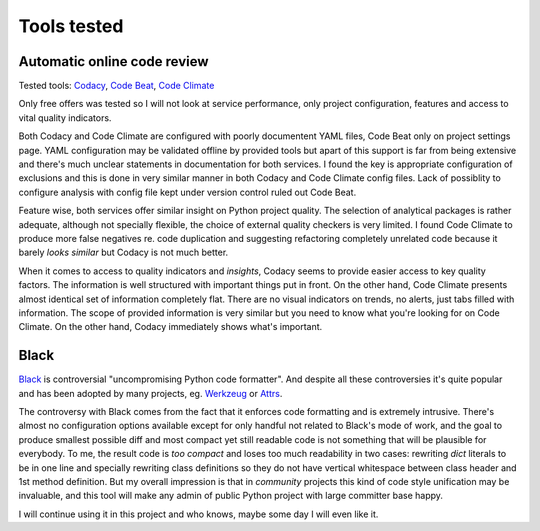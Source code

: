 Tools tested
============

Automatic online code review
----------------------------

Tested tools: `Codacy <https://www.codacy.com>`_,
`Code Beat <https://codebeat.co/>`_, `Code Climate <https://codeclimate.com/>`_

Only free offers was tested so I will not look at service performance, only
project configuration, features and access to vital quality indicators.

Both Codacy and Code Climate are configured with poorly documentent YAML files,
Code Beat only on project settings page. YAML configuration may be validated
offline by provided tools but apart of this support is far from being extensive
and there's much unclear statements in documentation for both services. I found
the key is appropriate configuration of exclusions and this is done in very
similar manner in both Codacy and Code Climate config files. Lack of possiblity
to configure analysis with config file kept under version control ruled out
Code Beat.

Feature wise, both services offer similar insight on Python project quality.
The selection of analytical packages is rather adequate, although not
specially flexible, the choice of external quality checkers is very limited. I
found Code Climate to produce more false negatives re. code duplication and
suggesting refactoring completely unrelated code because it barely *looks
similar* but Codacy is not much better.

When it comes to access to quality indicators and *insights*, Codacy seems to
provide easier access to key quality factors. The information is well
structured with important things put in front. On the other hand, Code Climate
presents almost identical set of information completely flat. There are no
visual indicators on trends, no alerts, just tabs filled with information. The
scope of provided information is very similar but you need to know what you're
looking for on Code Climate. On the other hand, Codacy immediately shows
what's important.

Black
-----

`Black <https://github.com/ambv/black>`_ is controversial "uncompromising
Python code formatter". And despite all these controversies it's quite popular
and has been adopted by many projects, eg.
`Werkzeug <http://werkzeug.pocoo.org/>`_ or `Attrs <https://www.attrs.org>`_.

The controversy with Black comes from the fact that it enforces code
formatting and is extremely intrusive. There's almost no configuration options
available except for only handful not related to Black's mode of work, and the
goal to produce smallest possible diff and most compact yet still readable
code is not something that will be plausible for everybody. To me, the result
code is *too compact* and loses too much readability in two cases: rewriting
`dict` literals to be in one line and specially rewriting class definitions so
they do not have vertical whitespace between class header and 1st method
definition. But my overall impression is that in *community* projects this kind
of code style unification may be invaluable, and this tool will make any admin
of public Python project with large committer base happy.

I will continue using it in this project and who knows, maybe some day I will
even like it.
